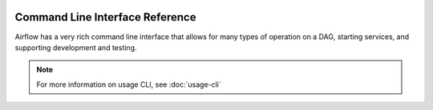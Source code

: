  .. Licensed to the Apache Software Foundation (ASF) under one
    or more contributor license agreements.  See the NOTICE file
    distributed with this work for additional information
    regarding copyright ownership.  The ASF licenses this file
    to you under the Apache License, Version 2.0 (the
    "License"); you may not use this file except in compliance
    with the License.  You may obtain a copy of the License at

 ..   http://www.apache.org/licenses/LICENSE-2.0

 .. Unless required by applicable law or agreed to in writing,
    software distributed under the License is distributed on an
    "AS IS" BASIS, WITHOUT WARRANTIES OR CONDITIONS OF ANY
    KIND, either express or implied.  See the License for the
    specific language governing permissions and limitations
    under the License.



Command Line Interface Reference
================================

Airflow has a very rich command line interface that allows for
many types of operation on a DAG, starting services, and supporting
development and testing.

.. note::
    For more information on usage CLI, see :doc:`usage-cli`

.. contents:: Content
    :local:
    :depth: 2

.. argparse::
   :module: airflow.bin.cli
   :func: get_parser
   :prog: airflow
